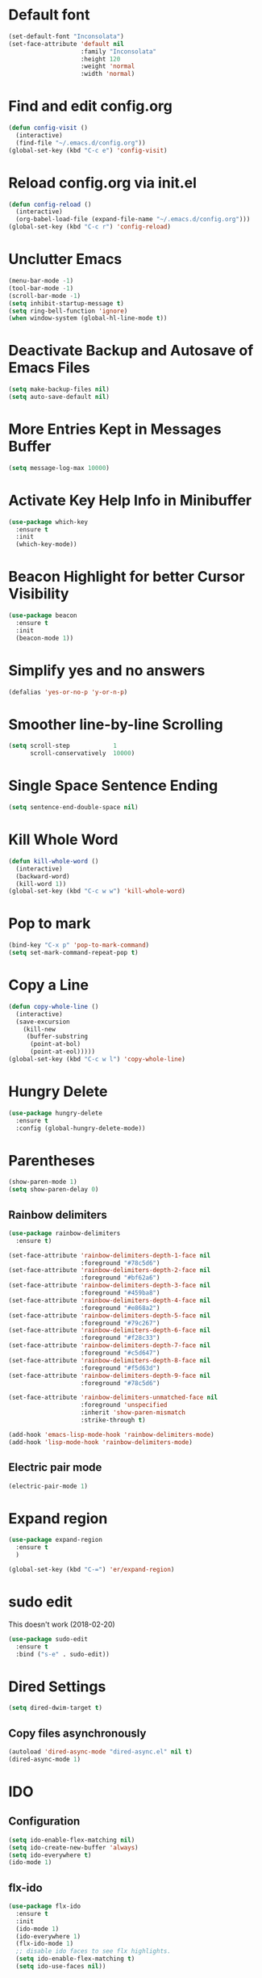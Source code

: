 #+STARTUP: indent
* Default font
#+BEGIN_SRC emacs-lisp
  (set-default-font "Inconsolata")
  (set-face-attribute 'default nil
                      :family "Inconsolata"
                      :height 120
                      :weight 'normal
                      :width 'normal)
#+END_SRC
* Find and edit config.org
#+BEGIN_SRC emacs-lisp
  (defun config-visit ()
    (interactive)
    (find-file "~/.emacs.d/config.org"))
  (global-set-key (kbd "C-c e") 'config-visit)
#+END_SRC
* Reload config.org via init.el
#+BEGIN_SRC emacs-lisp
  (defun config-reload ()
    (interactive)
    (org-babel-load-file (expand-file-name "~/.emacs.d/config.org")))
  (global-set-key (kbd "C-c r") 'config-reload)
#+END_SRC
* Unclutter Emacs
#+BEGIN_SRC emacs-lisp
(menu-bar-mode -1)
(tool-bar-mode -1)
(scroll-bar-mode -1)
(setq inhibit-startup-message t)
(setq ring-bell-function 'ignore)
(when window-system (global-hl-line-mode t))
#+END_SRC
* Deactivate Backup and Autosave of Emacs Files
#+BEGIN_SRC emacs-lisp
(setq make-backup-files nil)
(setq auto-save-default nil)
#+END_SRC
* More Entries Kept in Messages Buffer
#+BEGIN_SRC emacs-lisp
  (setq message-log-max 10000)
#+END_SRC
* Activate Key Help Info in Minibuffer
#+BEGIN_SRC emacs-lisp
(use-package which-key
  :ensure t
  :init
  (which-key-mode))
#+END_SRC
* Beacon Highlight for better Cursor Visibility
#+BEGIN_SRC emacs-lisp
(use-package beacon
  :ensure t
  :init
  (beacon-mode 1))
#+END_SRC
* Simplify yes and no answers
#+BEGIN_SRC emacs-lisp
(defalias 'yes-or-no-p 'y-or-n-p)
#+END_SRC
* Smoother line-by-line Scrolling
#+BEGIN_SRC emacs-lisp
  (setq scroll-step            1
        scroll-conservatively  10000)
#+END_SRC
* Single Space Sentence Ending
#+BEGIN_SRC emacs-lisp
  (setq sentence-end-double-space nil)
#+END_SRC
* Kill Whole Word
#+BEGIN_SRC emacs-lisp
  (defun kill-whole-word ()
    (interactive)
    (backward-word)
    (kill-word 1))
  (global-set-key (kbd "C-c w w") 'kill-whole-word)
#+END_SRC
* Pop to mark
#+BEGIN_SRC emacs-lisp
  (bind-key "C-x p" 'pop-to-mark-command)
  (setq set-mark-command-repeat-pop t)
#+END_SRC
* Copy a Line
#+BEGIN_SRC emacs-lisp
  (defun copy-whole-line ()
    (interactive)
    (save-excursion
      (kill-new
       (buffer-substring
        (point-at-bol)
        (point-at-eol)))))
  (global-set-key (kbd "C-c w l") 'copy-whole-line)
#+END_SRC
* Hungry Delete
#+BEGIN_SRC emacs-lisp
  (use-package hungry-delete
    :ensure t
    :config (global-hungry-delete-mode))
#+END_SRC
* Parentheses
#+BEGIN_SRC emacs-lisp
  (show-paren-mode 1)
  (setq show-paren-delay 0)
#+END_SRC
** Rainbow delimiters
#+BEGIN_SRC emacs-lisp
  (use-package rainbow-delimiters
    :ensure t)

  (set-face-attribute 'rainbow-delimiters-depth-1-face nil
                      :foreground "#78c5d6")
  (set-face-attribute 'rainbow-delimiters-depth-2-face nil
                      :foreground "#bf62a6")
  (set-face-attribute 'rainbow-delimiters-depth-3-face nil
                      :foreground "#459ba8")
  (set-face-attribute 'rainbow-delimiters-depth-4-face nil
                      :foreground "#e868a2")
  (set-face-attribute 'rainbow-delimiters-depth-5-face nil
                      :foreground "#79c267")
  (set-face-attribute 'rainbow-delimiters-depth-6-face nil
                      :foreground "#f28c33")
  (set-face-attribute 'rainbow-delimiters-depth-7-face nil
                      :foreground "#c5d647")
  (set-face-attribute 'rainbow-delimiters-depth-8-face nil
                      :foreground "#f5d63d")
  (set-face-attribute 'rainbow-delimiters-depth-9-face nil
                      :foreground "#78c5d6")

  (set-face-attribute 'rainbow-delimiters-unmatched-face nil
                      :foreground 'unspecified
                      :inherit 'show-paren-mismatch
                      :strike-through t)

  (add-hook 'emacs-lisp-mode-hook 'rainbow-delimiters-mode)
  (add-hook 'lisp-mode-hook 'rainbow-delimiters-mode)
#+END_SRC
** Electric pair mode
#+BEGIN_SRC emacs-lisp
  (electric-pair-mode 1)
#+END_SRC
* Expand region
#+BEGIN_SRC emacs-lisp
  (use-package expand-region
    :ensure t
    )

  (global-set-key (kbd "C-=") 'er/expand-region)
#+END_SRC
* sudo edit
This doesn't work (2018-02-20)
#+BEGIN_SRC emacs-lisp
  (use-package sudo-edit
    :ensure t
    :bind ("s-e" . sudo-edit))
#+END_SRC
* Dired Settings
#+BEGIN_SRC emacs-lisp
  (setq dired-dwim-target t)
#+END_SRC
** Copy files asynchronously
#+BEGIN_SRC emacs-lisp
  (autoload 'dired-async-mode "dired-async.el" nil t)
  (dired-async-mode 1)
#+END_SRC
* IDO
** Configuration
#+BEGIN_SRC emacs-lisp
  (setq ido-enable-flex-matching nil)
  (setq ido-create-new-buffer 'always)
  (setq ido-everywhere t)
  (ido-mode 1)
#+END_SRC
** flx-ido
#+BEGIN_SRC emacs-lisp
  (use-package flx-ido
    :ensure t
    :init
    (ido-mode 1)
    (ido-everywhere 1)
    (flx-ido-mode 1)
    ;; disable ido faces to see flx highlights.
    (setq ido-enable-flex-matching t)
    (setq ido-use-faces nil))
#+END_SRC
** IDO Vertical
#+BEGIN_SRC emacs-lisp
  (use-package ido-vertical-mode
    :ensure t
    :init
    (ido-vertical-mode 1))
  (setq ido-vertical-define-keys 'C-n-and-C-p-only)
#+END_SRC
** smex for M-x
#+BEGIN_SRC emacs-lisp
  (use-package smex
    :ensure t
    :init (smex-initialize)
    :bind
    ("M-x" . smex))
#+END_SRC
* Ivy
#+BEGIN_SRC emacs-lisp
  (use-package ivy
    :ensure t
    :init
    (ivy-mode 1))

  ; Slim down ivy display
  (setq ivy-count-format ""
        ivy-display-style nil
        ivy-minibuffer-faces nil)

  ; Let ivy use flx for fuzzy-matching
  ; (require 'flx)
  ; (setq ivy-re-builders-alist '((t . ivy--regex-fuzzy))

  ; Use Enter on a directory to navigate into the directory, not open it with dired.
  (define-key ivy-minibuffer-map (kbd "C-m") 'ivy-alt-done)

  ; Let projectile use ivy
  (setq projectile-completion-system 'ivy)
#+END_SRC
* Window and Buffer Handling
** Workspaces
#+BEGIN_SRC emacs-lisp
  (use-package eyebrowse
    :ensure t
    :diminish eyebrowse-mode
    :config (progn
              (define-key eyebrowse-mode-map (kbd "M-1") 'eyebrowse-switch-to-window-config-1)
              (define-key eyebrowse-mode-map (kbd "M-2") 'eyebrowse-switch-to-window-config-2)
              (define-key eyebrowse-mode-map (kbd "M-3") 'eyebrowse-switch-to-window-config-3)
              (define-key eyebrowse-mode-map (kbd "M-4") 'eyebrowse-switch-to-window-config-4)
              (define-key eyebrowse-mode-map (kbd "M-5") 'eyebrowse-switch-to-window-config-5)
              (define-key eyebrowse-mode-map (kbd "M-6") 'eyebrowse-switch-to-window-config-6)
              (define-key eyebrowse-mode-map (kbd "M-7") 'eyebrowse-switch-to-window-config-7)
              (define-key eyebrowse-mode-map (kbd "M-8") 'eyebrowse-switch-to-window-config-8)
              (define-key eyebrowse-mode-map (kbd "M-9") 'eyebrowse-switch-to-window-config-9)
              (define-key eyebrowse-mode-map (kbd "M-0") 'eyebrowse-switch-to-window-config-0)
              (eyebrowse-mode t)
              (setq eyebrowse-new-workspace t)))
#+END_SRC
** Switch Window
#+BEGIN_SRC emacs-lisp
  (use-package switch-window
    :ensure t
    :config
    (setq switch-window-input-style 'minibuffer)
    (setq switch-window-increase 4)
    (setq switch-window-threshold 2)
    (setq switch-window-shortcut-style 'qwerty)
    (setq switch-window-qwerty-shortcuts
          '("a" "s" "d" "f" "h" "i" "j" "l"))
    :bind
    ([remap other-window] . switch-window))
#+END_SRC
** Swap buffers
#+BEGIN_SRC emacs-lisp
  (load "~/.emacs.d/buffer-move.el")
#+END_SRC
** Enable ibuffer
#+BEGIN_SRC emacs-lisp
  (global-set-key (kbd "C-x b") 'ibuffer)
#+END_SRC
** Switch buffers
*** Use ido-switch buffer
#+BEGIN_SRC emacs-lisp
  (global-set-key (kbd "C-x C-b") 'ido-switch-buffer)
#+END_SRC
*** Follow newly split window
#+BEGIN_SRC emacs-lisp
  (defun split-and-follow-horizontally()
    (interactive)
    (split-window-below)
    (balance-windows)
    (other-window 1))
  (global-set-key (kbd "C-x 2") 'split-and-follow-horizontally)

  (defun split-and-follow-vertically()
    (interactive)
    (split-window-right)
    (balance-windows)
    (other-window 1))
  (global-set-key (kbd "C-x 3") 'split-and-follow-vertically)
#+END_SRC
** Open help buffer in same buffer
#+BEGIN_SRC emacs-lisp
  (add-to-list 'display-buffer-alist
               '("*Help*" display-buffer-same-window))
#+END_SRC
** Kill all Buffers
#+BEGIN_SRC emacs-lisp
  (defun kill-all-buffers ()
    (interactive)
    (mapc 'kill-buffer (buffer-list)))
  (global-set-key (kbd "C-M-s-k") 'kill-all-buffers)
#+END_SRC
* Avy
#+BEGIN_SRC emacs-lisp
  (use-package avy
    :ensure t
    :bind
    ("M-s" . avy-goto-char))
#+END_SRC
* Company Mode
#+BEGIN_SRC emacs-lisp
  (use-package company
    :ensure t
    :init
    (setq company-tooltip-align-annotations t)
    (setq company-selection-wrap-around t)
    (setq company-tooltip-flip-when-above t)
    (setq company-idle-delay 0.0)
    (add-hook 'after-init-hook 'global-company-mode))

  (define-key company-active-map [tab] 'company-complete-common-or-cycle)
  (define-key company-active-map (kbd "TAB") 'company-complete-common-or-cycle)
#+END_SRC
* Elixir
#+BEGIN_SRC emacs-lisp
  (use-package elixir-mode
    :ensure t)
  (use-package elixir-yasnippets
    :ensure t)
  (use-package alchemist
    :ensure t
    :diminish alchemist-mode
    :init
    (alchemist-mode t))
#+END_SRC
* Javascript
** js2-mode
#+BEGIN_SRC emacs-lisp
  (use-package js2-mode
    :ensure t
    :config
    (setq js2-strict-missing-semi-warning nil))
#+END_SRC
** jsx
#+BEGIN_SRC emacs-lisp
  (use-package rjsx-mode
    :ensure t)
#+END_SRC
* Tramp
#+BEGIN_SRC emacs-lisp
  (setq tramp-default-method "ssh"
        tramp-verbose 2)
#+END_SRC
* Dashboard
#+BEGIN_SRC emacs-lisp
  (use-package dashboard
    :ensure t
    :config
    (dashboard-setup-startup-hook)
    (setq dashboard-items '((recents . 10)))
    (setq dashboard-banner-logo-title "Emacs Rocks!"))
#+END_SRC
* Window and Buffer Handling
** Workspaces
#+BEGIN_SRC emacs-lisp
  (use-package eyebrowse
    :ensure t
    :diminish eyebrowse-mode
    :config (progn
              (define-key eyebrowse-mode-map (kbd "M-1") 'eyebrowse-switch-to-window-config-1)
              (define-key eyebrowse-mode-map (kbd "M-2") 'eyebrowse-switch-to-window-config-2)
              (define-key eyebrowse-mode-map (kbd "M-3") 'eyebrowse-switch-to-window-config-3)
              (define-key eyebrowse-mode-map (kbd "M-4") 'eyebrowse-switch-to-window-config-4)
              (define-key eyebrowse-mode-map (kbd "M-5") 'eyebrowse-switch-to-window-config-5)
              (define-key eyebrowse-mode-map (kbd "M-6") 'eyebrowse-switch-to-window-config-6)
              (define-key eyebrowse-mode-map (kbd "M-7") 'eyebrowse-switch-to-window-config-7)
              (define-key eyebrowse-mode-map (kbd "M-8") 'eyebrowse-switch-to-window-config-8)
              (define-key eyebrowse-mode-map (kbd "M-9") 'eyebrowse-switch-to-window-config-9)
              (define-key eyebrowse-mode-map (kbd "M-0") 'eyebrowse-switch-to-window-config-0)
              (eyebrowse-mode t)
              (setq eyebrowse-new-workspace t)))
#+END_SRC
** Switch Window
#+BEGIN_SRC emacs-lisp
  (use-package switch-window
    :ensure t
    :config
    (setq switch-window-input-style 'minibuffer)
    (setq switch-window-increase 4)
    (setq switch-window-threshold 2)
    (setq switch-window-shortcut-style 'qwerty)
    (setq switch-window-qwerty-shortcuts
          '("a" "s" "d" "f" "h" "i" "j" "l"))
    :bind
    ([remap other-window] . switch-window))
#+END_SRC
** Swap buffers
#+BEGIN_SRC emacs-lisp
  (load "~/.emacs.d/buffer-move.el")
#+END_SRC
** Enable ibuffer
#+BEGIN_SRC emacs-lisp
  (global-set-key (kbd "C-x b") 'ibuffer)
#+END_SRC
** Switch buffers
*** Use ido-switch buffer
#+BEGIN_SRC emacs-lisp
  (global-set-key (kbd "C-x C-b") 'ido-switch-buffer)
#+END_SRC
*** Follow newly split window
#+BEGIN_SRC emacs-lisp
  (defun split-and-follow-horizontally()
    (interactive)
    (split-window-below)
    (balance-windows)
    (other-window 1))
  (global-set-key (kbd "C-x 2") 'split-and-follow-horizontally)

  (defun split-and-follow-vertically()
    (interactive)
    (split-window-right)
    (balance-windows)
    (other-window 1))
  (global-set-key (kbd "C-x 3") 'split-and-follow-vertically)
#+END_SRC
** Kill all Buffers
#+BEGIN_SRC emacs-lisp
  (defun kill-all-buffers ()
    (interactive)
    (mapc 'kill-buffer (buffer-list)))
  (global-set-key (kbd "C-M-s-k") 'kill-all-buffers)
#+END_SRC

* Org
** Configuration
#+BEGIN_SRC emacs-lisp
  (setq org-agenda-files (list "~/Dropbox/org/"))
  (setq org-todo-keywords
        (quote ((sequence "NEXT(n)" "TODO(t)" "|" "DONE(d)")
                (sequence "WAIT(w)" "HOLD(h)" "|" "MEMO(m)" "CANCELLED(c)"))))

#+END_SRC
** Key Bindings
#+BEGIN_SRC emacs-lisp
  (global-set-key "\C-cl" 'org-store-link)
  (global-set-key "\C-ca" 'org-agenda)
  (global-set-key "\C-cc" 'org-capture)
  (global-set-key "\C-cb" 'org-iswitchb)
#+END_SRC
** Org Bullets
#+BEGIN_SRC emacs-lisp
(use-package org-bullets
  :ensure t
  :config
    (add-hook 'org-mode-hook (lambda () (org-bullets-mode))))
#+END_SRC
** Open Src Window
#+BEGIN_SRC emacs-lisp
  (setq org-src-window-setup 'current-window)
#+END_SRC
** Org Snippets
#+BEGIN_SRC emacs-lisp
  (add-to-list 'org-structure-template-alist
               '("el" "#+BEGIN_SRC emacs-lisp\n?\n#+END_SRC"))
#+END_SRC
** Open URLs with <enter>
#+BEGIN_SRC emacs-lisp
  (setq org-return-follows-link t)
#+END_SRC
** Set Waterfox as default browser
#+BEGIN_SRC emacs-lisp
  (setq browse-url-browser-function 'browse-url-generic
        browse-url-generic-program "/opt/waterfox/waterfox")
#+END_SRC
** Syntax Highlighting in Org mode
#+BEGIN_SRC emacs-lisp
  (setq
   org-src-fontify-natively t
   org-src-tab-acts-natively t)
#+END_SRC
** Tag Column Position
[2018-03-03 Sat] - Seems not to work
#+BEGIN_SRC emacs-lisp
  (setq
     org-tags-column -90
     org-agenda-tags-column -90
     org-habit-graph-column 100
  )
#+END_SRC
* Ledger
#+BEGIN_SRC emacs-lisp
  (use-package ledger-mode
    :ensure t)
#+END_SRC
* Markdown
#+BEGIN_SRC emacs-lisp
  (use-package markdown-mode
    :ensure t)
#+END_SRC
* Magit
#+BEGIN_SRC emacs-lisp
  (use-package magit
    :ensure t
    :bind
    ("C-x g" . magit-status))
#+END_SRC
* Projectile
#+BEGIN_SRC emacs-lisp
  (use-package projectile
    :ensure t
    :init
    (projectile-mode 1))
#+END_SRC
* Subword Navigation
#+BEGIN_SRC emacs-lisp
  (global-subword-mode 1)
#+END_SRC
* Modeline
#+BEGIN_SRC emacs-lisp
  (use-package spaceline
    :ensure t
    :config
    (require 'spaceline-config)
    (setq powerline-default-separator (quote bar))
    (spaceline-spacemacs-theme))
#+END_SRC
* Diminish Modeline
#+BEGIN_SRC emacs-lisp
  (use-package diminish
    :ensure t
    :init
    (diminish 'hungry-delete-mode)
    (diminish 'which-key-mode)
    (diminish 'beacon-mode)
    (diminish 'subword-mode)
    (diminish 'company-mode)
    (diminish 'org-src-mode)
    (diminish 'eldoc-mode)
    (diminish 'rainbow-mode)
    (diminish 'projectile-mode)
    (diminish 'org-indent-mode))
#+END_SRC
* Auto mode list
#+BEGIN_SRC emacs-lisp
  (add-to-list 'auto-mode-alist '("\\.dat\\'" . ledger-mode))
  (add-to-list 'auto-mode-alist '("\\.js\\'" . rjsx-mode))
#+END_SRC
